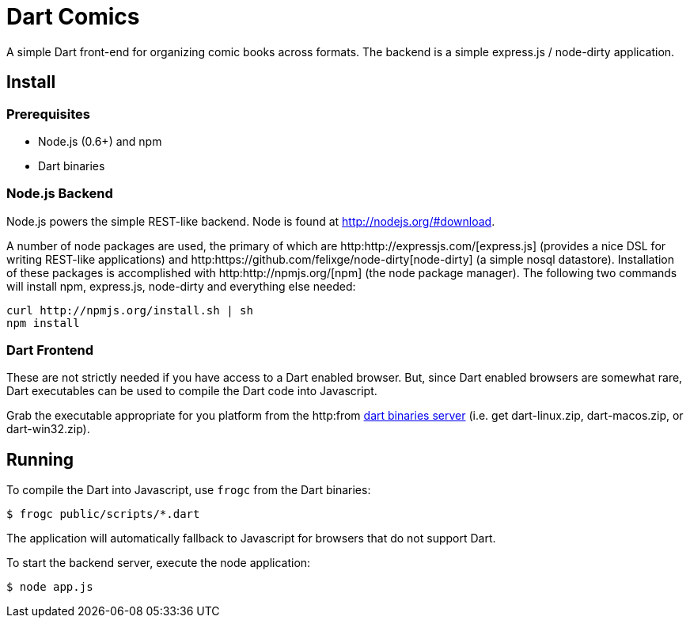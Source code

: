 = Dart Comics

A simple Dart front-end for organizing comic books across formats. The backend is a simple express.js / node-dirty application.

== Install

=== Prerequisites

* Node.js (0.6+) and npm
* Dart binaries

=== Node.js Backend

Node.js powers the simple REST-like backend. Node is found at http://nodejs.org/#download.

A number of node packages are used, the primary of which are http:http://expressjs.com/[express.js] (provides a nice DSL for writing REST-like applications) and http:https://github.com/felixge/node-dirty[node-dirty] (a simple nosql datastore). Installation of these packages is accomplished with http:http://npmjs.org/[npm] (the node package manager).  The following two commands will install npm, express.js, node-dirty and everything else needed:

----
curl http://npmjs.org/install.sh | sh
npm install
----

=== Dart Frontend

These are not strictly needed if you have access to a Dart enabled browser.  But, since Dart enabled browsers are somewhat rare, Dart executables can be used to compile the Dart code into Javascript.

Grab the executable appropriate for you platform from the http:from http://gsdview.appspot.com/dart-editor-archive-continuous/latest/[dart binaries server] (i.e. get dart-linux.zip, dart-macos.zip, or dart-win32.zip).

== Running

To compile the Dart into Javascript, use `frogc` from the Dart binaries:

----
$ frogc public/scripts/*.dart
----

The application will automatically fallback to Javascript for browsers that do not support Dart.

To start the backend server, execute the node application:

----
$ node app.js
----

